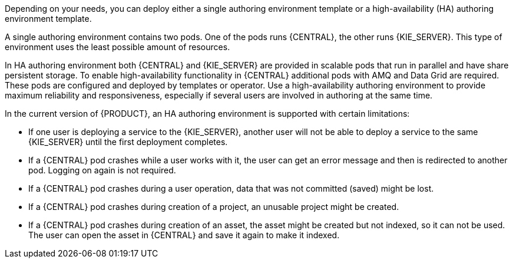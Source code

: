 [id='environment-authoring-con'] 
ifdef::PAM[]
= Authoring environment
You can deploy an environment for creating and modifying processes using {CENTRAL}. It consists of {CENTRAL} for the authoring work and {KIE_SERVER} for test execution of the processes.
endif::PAM[]
ifdef::DM[]
= Authoring or managed server environment
You can deploy an environment for creating and modifying services using {CENTRAL} and for running them in {KIE_SERVERS} managed by {CENTRAL}. This environment consists of {CENTRAL} and one or more {KIE_SERVERS}.

You can use {CENTRAL} both to develop services and to deploy them to one or several {KIE_SERVERS}. For example, you can deploy test versions of services to one {KIE_SERVER} and production versions to another {KIE_SERVER}.

To avoid accidentally deploying wrong versions to a production {KIE_SERVER}, you can create separate environments to author services (_authoring environment_) and to manage deployment of production services (_managed server environment_). You can use a shared external Maven repository between these environments, so that services developed in the authoring environment are available in the managed server environment. Usually, one {KIE_SERVER} is sufficient for an authoring environment.

For {PRODUCT}, the procedures to deploy an authoring environment and a managed server environment are the same. You must first deploy an authoring environment template, consisting of {CENTRAL} and one {KIE_SERVER}. Then, if necessary, you can deploy additional {KIE_SERVER} templates in the same namespace to create a managed server environment with multiple {KIE_SERVERS}.
endif::DM[]

Depending on your needs, you can deploy either a single authoring environment template or a high-availability (HA) authoring environment template.

A single authoring environment contains two pods. One of the pods runs {CENTRAL}, the other runs {KIE_SERVER}. 
ifdef::PAM[The {KIE_SERVER} includes an embedded H2 database engine.]
This type of environment uses the least possible amount of resources. 

In HA authoring environment both {CENTRAL} and {KIE_SERVER} are provided in scalable pods that run in parallel and have share persistent storage. 
ifdef::PAM[The database is provided by a separate pod.]
To enable high-availability functionality in {CENTRAL} additional pods with AMQ and Data Grid are required. These pods are configured and deployed by templates or operator. Use a high-availability authoring environment to provide maximum reliability and responsiveness, especially if several users are involved in authoring at the same time.

In the current version of {PRODUCT}, an HA authoring environment is supported with certain limitations:

* If one user is deploying a service to the {KIE_SERVER}, another user will not be able to deploy a service to the same {KIE_SERVER} until the first deployment completes.

* If a {CENTRAL} pod crashes while a user works with it, the user can get an error message and then is redirected to another pod. Logging on again is not required. 

* If a {CENTRAL} pod crashes during a user operation, data that was not committed (saved) might be lost. 

* If a {CENTRAL} pod crashes during creation of a project, an unusable project might be created. 

* If a {CENTRAL} pod crashes during creation of an asset, the asset might be created but not indexed, so it can not be used. The user can open the asset in {CENTRAL} and save it again to make it indexed.

ifdef::PAM[]
You can also deploy additional managed or immutable {KIE_SERVERS}, if required. {CENTRAL} can automatically discover any {KIE_SERVERS} in the same namespace, including immutable {KIE_SERVERS} and managed {KIE_SERVERS}. This feature requires the `OpenShiftStartupStrategy` setting, which is enabled for all {KIE_SERVERS} except those deployed in a fixed managed infrastructure. For instructions about deploying managed {KIE_SERVERS} with the `OpenShiftStartupStrategy` setting enabled, see {URL_DEPLOYING_MANAGED_FREEFORM_ON_OPENSHIFT}[_{DEPLOYING_MANAGED_FREEFORM_ON_OPENSHIFT}_]. For instructions about deploying immutable {KIE_SERVERS}, see {URL_DEPLOYING_IMMUTABLE_ON_OPENSHIFT}[_{DEPLOYING_IMMUTABLE_ON_OPENSHIFT}_].
endif::PAM[]
ifdef::DM[]
endif::DM[]
